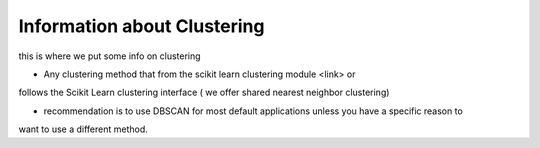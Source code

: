 Information about Clustering 
---------------------


this is where we put some info on clustering 

- Any clustering method that from the scikit learn clustering module <link> or
follows the Scikit Learn clustering interface ( we offer shared nearest neighbor clustering) 

- recommendation is to use DBSCAN for most default applications unless you have a specific reason to 
want to use a different method. 